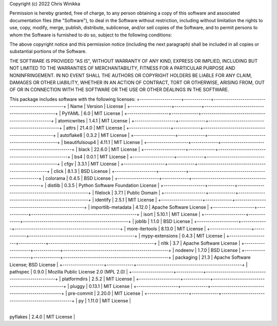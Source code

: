 Copyright (c) 2022 Chris Winikka

Permission is hereby granted, free of charge, to any person obtaining a copy of this software and associated documentation files (the "Software"), to deal in the Software without restriction, including without limitation the rights to use, copy, modify, merge, publish, distribute, sublicense, and/or sell copies of the Software, and to permit persons to whom the Software is furnished to do so, subject to the following conditions:

The above copyright notice and this permission notice (including the next paragraph) shall be included in all copies or substantial portions of the Software.

THE SOFTWARE IS PROVIDED "AS IS", WITHOUT WARRANTY OF ANY KIND, EXPRESS OR IMPLIED, INCLUDING BUT NOT LIMITED TO THE WARRANTIES OF MERCHANTABILITY, FITNESS FOR A PARTICULAR PURPOSE AND NONINFRINGEMENT. IN NO EVENT SHALL THE AUTHORS OR COPYRIGHT HOLDERS BE LIABLE FOR ANY CLAIM, DAMAGES OR OTHER LIABILITY, WHETHER IN AN ACTION OF CONTRACT, TORT OR OTHERWISE, ARISING FROM, OUT OF OR IN CONNECTION WITH THE SOFTWARE OR THE USE OR OTHER DEALINGS IN THE SOFTWARE.

This package includes software with the following licenses:
+--------------------+-------------+---------------------------------------------------+
| Name               | Version     | License      |
+--------------------+-------------+---------------------------------------------------+
| PyYAML             | 6.0         | MIT License      |
+--------------------+-------------+---------------------------------------------------+
| atomicwrites       | 1.4.1       | MIT License      |
+--------------------+-------------+---------------------------------------------------+
| attrs              | 21.4.0      | MIT License      |
+--------------------+-------------+---------------------------------------------------+
| autoflake8         | 0.3.2       | MIT License      |
+--------------------+-------------+---------------------------------------------------+
| beautifulsoup4     | 4.11.1      | MIT License      |
+--------------------+-------------+---------------------------------------------------+
| black              | 22.6.0      | MIT License      |
+--------------------+-------------+---------------------------------------------------+
| bs4                | 0.0.1       | MIT License      |
+--------------------+-------------+---------------------------------------------------+
| cfgv               | 3.3.1       | MIT License      |
+--------------------+-------------+---------------------------------------------------+
| click              | 8.1.3       | BSD License      |
+--------------------+-------------+---------------------------------------------------+
| colorama           | 0.4.5       | BSD License      |
+--------------------+-------------+---------------------------------------------------+
| distlib            | 0.3.5       | Python Software Foundation License |
+--------------------+-------------+---------------------------------------------------+
| filelock           | 3.7.1       | Public Domain      |
+--------------------+-------------+---------------------------------------------------+
| identify           | 2.5.1       | MIT License      |
+--------------------+-------------+---------------------------------------------------+
| importlib-metadata | 4.12.0      | Apache Software License      |
+--------------------+-------------+---------------------------------------------------+
| isort              | 5.10.1      | MIT License      |
+--------------------+-------------+---------------------------------------------------+
| joblib             | 1.1.0       | BSD License      |
+--------------------+-------------+---------------------------------------------------+
| more-itertools     | 8.13.0      | MIT License      |
+--------------------+-------------+---------------------------------------------------+
| mypy-extensions    | 0.4.3       | MIT License      |
+--------------------+-------------+---------------------------------------------------+
| nltk               | 3.7         | Apache Software License      |
+--------------------+-------------+---------------------------------------------------+
| nodeenv            | 1.7.0       | BSD License      |
+--------------------+-------------+---------------------------------------------------+
| packaging          | 21.3        | Apache Software License; BSD License     |
+--------------------+-------------+---------------------------------------------------+
| pathspec           | 0.9.0       | Mozilla Public License 2.0 (MPL 2.0)     |
+--------------------+-------------+---------------------------------------------------+
| platformdirs       | 2.5.2       | MIT License      |
+--------------------+-------------+---------------------------------------------------+
| pluggy             | 0.13.1      | MIT License      |
+--------------------+-------------+---------------------------------------------------+
| pre-commit         | 2.20.0      | MIT License      |
+--------------------+-------------+---------------------------------------------------+
| py                 | 1.11.0      | MIT License      |
      +--------------------+-------------+---------------------------------------------------+
| pyflakes           | 2.4.0       | MIT License      |
+--------------------+-------------+---------------------------------------------------+
| pyparsing          | 3.0.9       | MIT License      |
+--------------------+-------------+---------------------------------------------------+
| pytest             | 5.4.3       | MIT License      |
+--------------------+-------------+---------------------------------------------------+
| regex              | 2022.7.9    | Apache Software License      |
+--------------------+-------------+---------------------------------------------------+
| six                | 1.16.0      | MIT License      |
+--------------------+-------------+---------------------------------------------------+
| soupsieve          | 2.3.2.post1 | MIT License      |
+--------------------+-------------+---------------------------------------------------+
| toml               | 0.10.2      | MIT License      |
+--------------------+-------------+---------------------------------------------------+
| tomli              | 2.0.1       | MIT License      |
+--------------------+-------------+---------------------------------------------------+
| tqdm               | 4.64.0      | MIT License; Mozilla Public License 2.0 (MPL 2.0) |
+--------------------+-------------+---------------------------------------------------+
| typed-ast          | 1.5.4       | Apache License 2.0      |
+--------------------+-------------+---------------------------------------------------+
| typing-extensions  | 4.3.0       | Python Software Foundation License      |
+--------------------+-------------+---------------------------------------------------+
| virtualenv         | 20.15.1     | MIT License      |
+--------------------+-------------+---------------------------------------------------+
| wcwidth            | 0.2.5       | MIT License      |
+--------------------+-------------+---------------------------------------------------+
| zipp               | 3.8.1       | MIT License      |
+--------------------+-------------+---------------------------------------------------+

